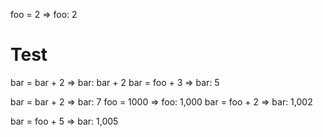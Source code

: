 foo = 2 => foo: 2

* Test

bar = bar + 2 => bar: bar + 2
bar = foo + 3 => bar: 5

#+literate-calc
bar = bar + 2 => bar: 7
foo = 1000 => foo: 1,000
bar = foo + 2 => bar: 1,002
#+end

bar = foo + 5 => bar: 1,005
